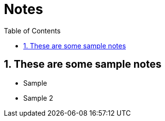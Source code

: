 = Notes
:sectnums:
:toc: left
:toclevels: 3

:toc!:

== These are some sample notes
* Sample
* Sample 2